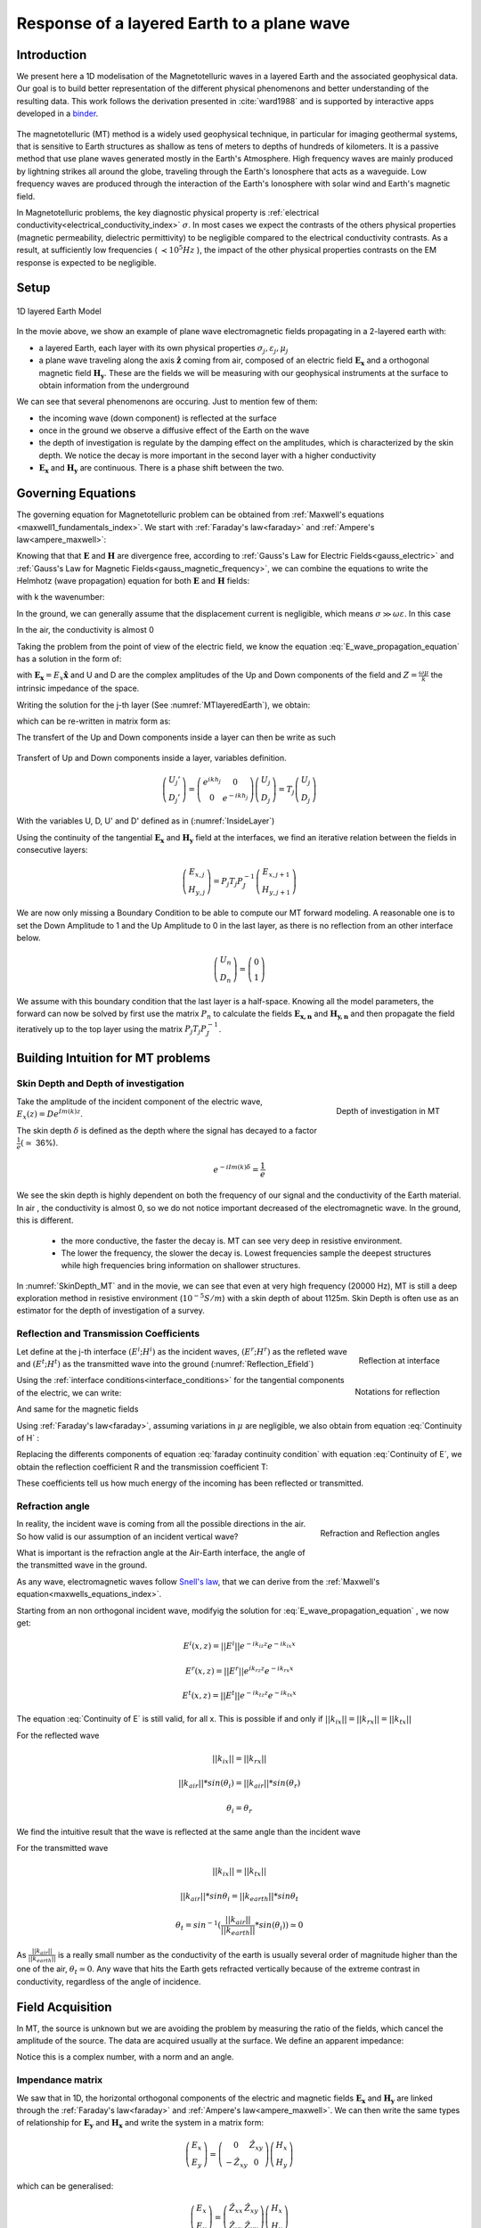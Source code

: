 .. _MT_N_layered_Earth:

Response of a layered Earth to a plane wave
===========================================

.. purpose::

    Plane wave propagation through the earth is at the core of the
    Magnetotelluric problem. Here, we investigate the physics of plane wave
    propagation through a 1D layered earth and discuss the connection between
    the physical responses and what we observe in MT data

.. raw:: html
    :file: ./images/movieMT_time.html

Introduction
------------

We present here a 1D modelisation of the Magnetotelluric waves in a layered
Earth and the associated geophysical data. Our goal is to build better
representation of the different physical phenomenons and better understanding
of the resulting data. This work follows the derivation presented in
:cite:`ward1988` and is supported by interactive apps developed in a
`binder`_.

 .. image:: http://mybinder.org/badge.svg
    :target: http://mybinder.org/repo/ubcgif/em_examples/notebooks/geophysical_surveys/MT_n_layered_earth_example.ipynb
    :align: center

.. _binder: http://mybinder.org/repo/ubcgif/em_examples/notebooks/geophysical_surveys/MT_n_layered_earth_example.ipynb

The magnetotelluric (MT) method is a widely used geophysical technique, in
particular for imaging geothermal systems, that is sensitive to Earth
structures as shallow as tens of meters to depths of hundreds of kilometers.
It is a passive method that use plane waves generated mostly in the Earth's
Atmosphere. High frequency waves are mainly produced by lightning strikes all
around the globe, traveling through the Earth's Ionosphere that acts as a
waveguide. Low frequency waves are produced through the interaction of the
Earth's Ionosphere with solar wind and Earth's magnetic field.

In Magnetotelluric problems, the key diagnostic physical property is
:ref:`electrical conductivity<electrical_conductivity_index>` :math:`\sigma`.
In most cases we expect the contrasts of the others physical properties
(magnetic permeability, dielectric permittivity) to be negligible compared to
the electrical conductivity contrasts. As a result, at sufficiently low
frequencies ( :math:`\prec 10^5 Hz` ), the impact of the other physical
properties  contrasts on the EM response is expected to be negligible.



Setup
-----

.. figure:: images/MT_N_layered_Earth-1.hires.png
   :align: center
   :scale: 50%
   :name: MTlayeredEarth

   1D layered Earth Model

In the movie above, we show an example of plane wave electromagnetic fields
propagating in a 2-layered earth with:

- a layered Earth, each layer with its own physical properties
  :math:`\sigma_j, \varepsilon_j, \mu_j`

- a plane wave traveling along the axis :math:`\mathbf{\hat{z}}` coming from
  air, composed of an electric field :math:`\mathbf{E_x}` and a orthogonal
  magnetic field :math:`\mathbf{H_y}`. These are the fields we will be
  measuring with our geophysical instruments at the surface to obtain
  information from the underground


We can see that several phenomenons are occuring. Just to mention few of them:

- the incoming wave (down component) is reflected at the surface

- once in the ground we observe a diffusive effect of the Earth on the wave

- the depth of investigation is regulate by the damping effect on the
  amplitudes, which is characterized by the skin depth. We notice the decay is
  more important in the second layer with a higher conductivity

- :math:`\mathbf{E_x}` and  :math:`\mathbf{H_y}` are continuous. There is a
  phase shift between the two.

Governing Equations
-------------------

The governing equation for Magnetotelluric problem can be obtained from
:ref:`Maxwell's equations <maxwell1_fundamentals_index>`. We start with
:ref:`Faraday's law<faraday>` and :ref:`Ampere's law<ampere_maxwell>`:

.. math::
    \nabla \times \mathbf{E_x} = - i \omega \mu \mathbf{H_y}
    :label: Faraday

.. math::
    \nabla \times \mathbf{H_y} = (\sigma + i \omega \varepsilon) \mathbf{E_x}
    :label: Ampere

Knowing that that :math:`\mathbf{E}` and :math:`\mathbf{H}` are divergence
free, according to :ref:`Gauss's Law for Electric Fields<gauss_electric>` and
:ref:`Gauss's Law for Magnetic Fields<gauss_magnetic_frequency>`, we can
combine the equations to write the Helmhotz (wave propagation) equation for
both :math:`\mathbf{E}` and :math:`\mathbf{H}` fields:

.. math::
    \nabla ^2  \mathbf{E_x} + k^2 \mathbf{E_x} = 0
    :label: E_wave_propagation_equation

.. math::
    \nabla ^2 \mathbf{H_y} + k^2 \mathbf{H_y} = 0
    :label: H_wave_propagation_equation

with k the wavenumber:

.. math::
    k = \sqrt{\omega ^2 \mu \varepsilon - i \omega \mu \sigma }
    :label: kwavenumber


In the ground, we can generally assume that the displacement current is
negligible, which means :math:`\sigma \gg \omega \varepsilon`. In this case

.. math::
    k_{ground} \simeq (1-i) \sqrt{ \frac{\omega \mu \sigma}{2} }
    :label: kwavenumber_steadystate

In the air, the conductivity is almost 0

.. math::
    k_{air} \simeq \omega \sqrt{ \mu_0 \varepsilon_0}
    :label: kwavenumber_air

Taking the problem from the point of view of the electric field, we know the
equation :eq:`E_wave_propagation_equation` has a solution in the form of:

.. math::
    E_x (z) = U e^{i k z} + D e^{-i k z}
    :label: Electric field components

.. math::
    H_y (z) = \frac{1}{- i \omega \mu} (\nabla \times \mathbf{E_x})_y = \frac{k}{ \omega \mu} (D e^{-i k z} - U e^{i k z}) = \frac{1}{Z} (D e^{-i k z} - U e^{i k z})
    :label: Magnetic field components

with :math:`\mathbf{E_x} = E_x \mathbf{\hat{x}}`  and U and D are the complex
amplitudes of the Up and Down components of the field and :math:`Z = \frac{
\omega \mu}{k}` the intrinsic impedance of the space.

Writing the solution for the j-th layer (See :numref:`MTlayeredEarth`), we obtain:

.. math::
    E_{x,j} (z) = U_j e^{i k (z-z_{j-1})} + D_j e^{-i k (z-z_{j-1})}
    :label: Electric field components in layers

.. math::
    H_{y,j} (z) = \frac{1}{Z_j} (D_j e^{-i k (z-z_{j-1})} - U_j e^{i k (z-z_{j-1})})
    :label: Magnetic field components in layers


which can be re-written in matrix form as:

.. math::
    \left(\begin{matrix} E_{x,j} \\ H_{y,j} \end{matrix} \right) = \left(\begin{matrix} 1 & 1 \\ -\frac{1}{Z_j} & \frac{1}{Z_j} \end{matrix} \right) \left(\begin{matrix} U_j \\ D_j \end{matrix} \right)
    = P_j \left(\begin{matrix} U_j \\ D_j \end{matrix} \right)
    :label: Propagation matrix

The transfert of the Up and Down components inside a layer can then be write as such

.. figure:: images/InsideLayer.png
   :align: center
   :scale: 100%
   :name: InsideLayer

   Transfert of Up and Down components inside a layer, variables definition.


.. math::
    \left(\begin{matrix} U_j' \\ D_j' \end{matrix} \right)  = \left(\begin{matrix} e^{i k h_j} & 0 \\ 0 & e^{-i k h_j} \end{matrix} \right) \left(\begin{matrix} U_j \\ D_j \end{matrix} \right)
    = T_j \left(\begin{matrix} U_j \\ D_j \end{matrix} \right)

With the variables U, D, U' and D' defined as in (:numref:`InsideLayer`)

Using the continuity of the tangential :math:`\mathbf{E_x}` and
:math:`\mathbf{H_y}` field at the interfaces, we find an iterative relation
between the fields in consecutive layers:

.. math::
    \left(\begin{matrix} E_{x,j} \\ H_{y,j} \end{matrix} \right) = P_j T_j P^{-1}_J \left(\begin{matrix} E_{x,j+1} \\ H_{y,j+1} \end{matrix} \right)

We are now only missing a Boundary Condition to be able to compute our MT
forward modeling. A reasonable one is to set the Down Amplitude to 1 and the
Up Amplitude to 0 in the last layer, as there is no reflection from an other
interface below.

.. math::
    \left(\begin{matrix} U_n \\ D_n \end{matrix} \right)  = \left(\begin{matrix} 0 \\ 1 \end{matrix} \right)

We assume with this boundary condition that the last layer is a half-space.
Knowing all the model parameters, the forward can now be solved by first use
the matrix :math:`P_{n}` to calculate the fields :math:`\mathbf{E_{x,n}}` and
:math:`\mathbf{H_{y,n}}` and then propagate the field iteratively up to the
top layer using the matrix :math:`P_j T_j P^{-1}_J`.

Building Intuition for MT problems
----------------------------------

Skin Depth and Depth of investigation
*************************************

.. figure:: images/SkinDepth_MT.png
   :align: right
   :scale: 50%
   :name: SkinDepth_MT

   Depth of investigation in MT

Take the amplitude of the incident component of the electric wave,
:math:`E_{x} (z) =  D e^{Im(k) z}`.

The skin depth :math:`\delta` is defined as the depth where the signal has
decayed to a factor :math:`\frac{1}{e}(\simeq` 36%).

.. math::
    e^{-i Im(k) \delta} = \frac{1}{e}

.. math::
    \delta = \sqrt{ \frac{2}{\omega \mu \sigma}} \simeq \frac{500}{\sqrt{\sigma f}}
    :label: Skin Depth

We see the skin depth is highly dependent on both the frequency of our signal and the conductivity of the Earth material. In air , the conductivity is almost 0, so we do not notice important decreased of the electromagnetic wave. In the ground, this is different.

    - the more conductive, the faster the decay is. MT can see very deep in
      resistive environment.

    - The lower the frequency, the slower the decay is. Lowest frequencies
      sample the deepest structures while high frequencies bring information
      on shallower structures.

In :numref:`SkinDepth_MT` and in the movie, we can see that even at very high
frequency (20000 Hz), MT is still a deep exploration method in resistive
environment (:math:`10^{-5} S/m`) with a skin depth of about 1125m. Skin Depth
is often use as an estimator for the depth of investigation of a survey.


Reflection and Transmission Coefficients
****************************************

.. figure:: images/Reflection_MT_annotated.png
   :align: right
   :scale: 40%
   :name: Reflection_MT

   Reflection at
   interface

.. figure :: images/Reflection_Efield.png
   :align: right
   :scale: 50%
   :name: Reflection_Efield

   Notations for
   reflection



Let define at the j-th interface :math:`(E^i ; H^i)` as the incident waves,
:math:`(E^r ; H^r)` as the refleted wave and :math:`(E^t ; H^t)` as the
transmitted wave into the ground (:numref:`Reflection_Efield`)

Using the :ref:`interface conditions<interface_conditions>` for the tangential
components of the electric, we can write:

.. math::
    E^i + E^r = E^t
    :label: Continuity of E

And same for the magnetic fields

.. math::
    H^i + H^r = H^t
    :label: Continuity of H

Using :ref:`Faraday's law<faraday>`, assuming variations in :math:`\mu` are
negligible, we also obtain from equation :eq:`Continuity of H` :

.. math::
    k_j E^i - k_j E^r = k_{j+1} E^t
    :label: faraday continuity condition

Replacing the differents components of equation :eq:`faraday continuity condition` with equation :eq:`Continuity of E`, we obtain the reflection coefficient R and the transmission coefficient T:

.. math::
    R = \frac{E^r}{E^i} = \frac{k_j - k_{j+1}}{k_j + k_{j+1}}
    :label: Reflection Coefficient

.. math::
    T = \frac{E^t}{E^i} = \frac{2 k_j}{k_j + k_{j+1}}
    :label: Transmission Coefficient

These coefficients tell us how much energy of the incoming has been reflected
or transmitted.

Refraction angle
****************

.. figure:: images/RefractionAngle.png
   :align: right
   :scale: 50%
   :name: Refraction_MT

   Refraction and Reflection angles


In reality, the incident wave is coming from all the possible directions in
the air. So how valid is our assumption of an incident vertical wave?

What is important is the refraction angle at the Air-Earth interface, the
angle of the transmitted wave in the ground.

As any wave, electromagnetic waves follow `Snell's law`_, that we can derive
from the :ref:`Maxwell's equation<maxwells_equations_index>`.

.. _Snell's law: https://en.wikipedia.org/wiki/Snell%27s_law

Starting from an non orthogonal incident wave, modifyig the solution for
:eq:`E_wave_propagation_equation` , we now get:

.. math::
    E^i(x,z) =||E^i|| e^{-i k_{iz} z} e^{-i k_{ix} x}

.. math::
    E^r(x,z) = ||E^r|| e^{i k_{rz} z} e^{-i k_{rx} x}

.. math::
    E^t(x,z) = ||E^t|| e^{-i k_{tz} z} e^{-i k_{tx} x}


The equation :eq:`Continuity of E` is still valid, for all x. This is possible
if and only if :math:`||k_{ix}||=||k_{rx}||=||k_{tx}||`


For the reflected wave

.. math::
   ||k_{ix}||=||k_{rx}||

.. math::
    ||k_{air}|| *sin (\theta_i) = ||k_{air}||*sin (\theta_r)

.. math::
    \theta_i = \theta_r

We find the intuitive result that the wave is reflected at the same angle than
the incident wave

For the transmitted wave

.. math::
    ||k_{ix}||=||k_{tx}||

.. math::
    ||k_{air}|| *sin \theta_i = ||k_{earth}||*sin \theta_t

.. math::
    \theta_t = sin^{-1} (\frac{||k_{air}||}{||k_{earth}||} *sin (\theta_i))  \simeq 0

As :math:`\frac{||k_{air}||}{||k_{earth}||}` is a really small number as the
conductivity of the earth is usually several order of magnitude higher than
the one of the air, :math:`\theta_t \simeq 0`. Any wave that hits the Earth
gets refracted vertically because of the extreme contrast in conductivity,
regardless of the angle of incidence.




Field Acquisition
-----------------

In MT, the source is unknown but we are avoiding the problem by measuring the
ratio of the fields, which cancel the amplitude of the source. The data are
acquired usually at the surface. We define an apparent impedance:

.. math::
    \hat{Z}_{xy} = \frac{E_x}{H_y}
    :label: Apparent Impedance Definition


Notice this is a complex number, with a norm and an angle.

Impendance matrix
*****************

We saw that in 1D, the horizontal orthogonal components of the electric and
magnetic fields :math:`\mathbf{E_x}` and  :math:`\mathbf{H_y}` are linked
through the :ref:`Faraday's law<faraday>` and :ref:`Ampere's
law<ampere_maxwell>`. We can then write the same types of relationship for
:math:`\mathbf{E_y}` and  :math:`\mathbf{H_x}` and write the system in a
matrix form:

.. math::
    \left(\begin{matrix} E_{x} \\ E_{y} \end{matrix} \right) =  \left(\begin{matrix} 0 & \hat{Z}_{xy} \\ -\hat{Z}_{xy} & 0 \end{matrix} \right) \left(\begin{matrix} H_x \\ H_y \end{matrix} \right)


which can be generalised:

.. math::
    \left(\begin{matrix} E_{x} \\ E_{y} \end{matrix} \right) = \left(\begin{matrix} \hat{Z}_{xx} & \hat{Z}_{xy} \\ \hat{Z}_{yx} & \hat{Z}_{yy} \end{matrix} \right) \left(\begin{matrix} H_x \\ H_y \end{matrix} \right)


The matrix linking the component of  :math:`\mathbf{E}` and
:math:`\mathbf{H}`  is called the impedance matrix.

On field, we do not know a priori the orientation of the source wave. This
orientation can also changes over times if the source wave is polarised. We
usally record both horizontals components of each field. If the Earth is
purely 1D, a simple rotation of the matrix would allow to find the
antisymetric matrix and thus obtain the apparent impedance
:math:`\hat{Z}_{xy}`.

Note: for a pure 2D Earth, the impedance matrix is also purely off-diagonal
(with the right rotation if needed) but is not anymore antisymetric. In 3D the
impedance matrix is a full matrix.

Data
----
.. figure:: images/MTdata.png
    :align: right
    :scale: 70%
    :name: MTdata

    MT data for a 2 layers Earth


Apparent Resistivity
********************

The apparent resistivity is obtained through the amplitude of the apparent
Impedance :math:`\hat{Z_{xy}}`.

.. math::
    \rho_{app} = \frac{1}{\mu_0 \omega} |\hat{Z_{xy}}|^2
    :label: Apparent Resistivity Definition

For a half-space, :math:`\rho_{app} = \rho_{earth}` :

.. math::
    \hat{Z}_{xy} = \frac{\omega \mu}{k_{earth}} = (1+i) \sqrt{\frac{\omega \mu}{2 \sigma_{earth}}}

.. math::
    \rho_{app} = \frac{1}{\mu_0 \omega} |1+i|^2 \frac{\omega \mu}{2 \sigma_{earth}} = \rho_{earth}


For a nonhomogeneous earth, :math:`\rho_{app}` at a particular frequency is an
average of the conductivity of the earth on about a sphere with a radius equal
to the skin depth.

Phase
*****

The phase is obtained through the angle of the apparent Impedance :math:`\hat{Z}_{xy}`.

.. math::
    \Theta =tan^{-1} \frac{Im(\hat{Z}_{xy})}{Re(\hat{Z}_{xy})}
    :label: Phase Definition

for a half-space,



.. math::
    \Theta = tan^{-1} \frac{Im({Z_{xy}})}{Re({Z_{xy}})}
    = tan^{-1} 1
    = \frac{\pi}{4}


If :math:`\sigma` **increases** at depth, then :math:`\Theta` **increases**
before returning to 45°


If :math:`\sigma` **decreases** at depth, then :math:`\Theta` **decreases**
before returning to 45°


Survey Design
-------------

Interpretation
--------------

Pratical Consideration
----------------------

